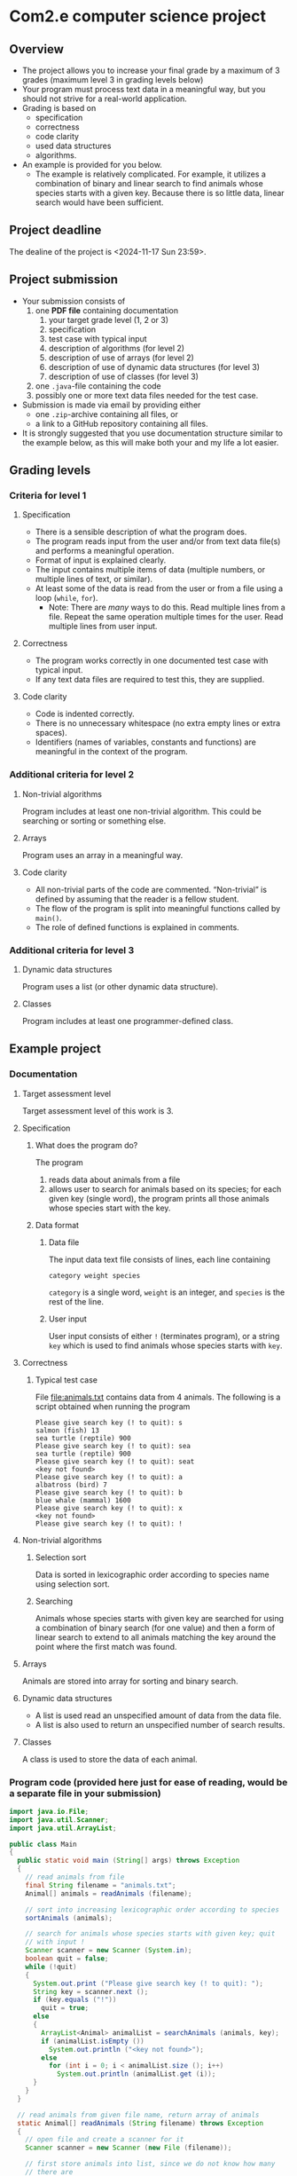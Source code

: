 * Com2.e computer science project
** Overview
   - The project allows you to increase your final grade by a maximum
     of 3 grades (maximum level 3 in grading levels below)
   - Your program must process text data in a meaningful way, but you
     should not strive for a real-world application.
   - Grading is based on
     - specification
     - correctness
     - code clarity
     - used data structures
     - algorithms.
   - An example is provided for you below.
     - The example is relatively complicated. For example, it utilizes
       a combination of binary and linear search to find animals whose
       species starts with a given key. Because there is so little
       data, linear search would have been sufficient.

** Project deadline
   The dealine of the project is <2024-11-17 Sun 23:59>.

** Project submission
   - Your submission consists of
     1. one *PDF file* containing documentation
        1. your target grade level (1, 2 or 3)
        2. specification
        3. test case with typical input
        4. description of algorithms (for level 2)
        5. description of use of arrays (for level 2)
        6. description of use of dynamic data structures (for level 3)
        7. description of use of classes (for level 3)
     2. one ~.java~-file containing the code
     3. possibly one or more text data files needed for the test case.
   - Submission is made via email by providing either
     - one ~.zip~-archive containing all files, or
     - a link to a GitHub repository containing all files.
   - It is strongly suggested that you use documentation structure
     similar to the example below, as this will make both your and my
     life a lot easier.
   
** Grading levels
*** Criteria for level 1
**** Specification
     - There is a sensible description of what the program does.
     - The program reads input from the user and/or from text data
       file(s) and performs a meaningful operation.
     - Format of input is explained clearly.
     - The input contains multiple items of data (multiple numbers, or
       multiple lines of text, or similar).
     - At least some of the data is read from the user or from a file
       using a loop (~while~, ~for~).
       - Note: There are /many/ ways to do this. Read multiple lines
         from a file. Repeat the same operation multiple times for the
         user. Read multiple lines from user input.
**** Correctness
     - The program works correctly in one documented test case with
       typical input.
     - If any text data files are required to test this, they are
       supplied.
**** Code clarity
     - Code is indented correctly.
     - There is no unnecessary whitespace (no extra empty lines or
       extra spaces).
     - Identifiers (names of variables, constants and functions) are
       meaningful in the context of the program.
*** Additional criteria for level 2
**** Non-trivial algorithms
     Program includes at least one non-trivial algorithm. This could
     be searching or sorting or something else.
**** Arrays
     Program uses an array in a meaningful way.
**** Code clarity
     - All non-trivial parts of the code are
       commented. \ldquo{}Non-trivial\rdquo is defined by assuming
       that the reader is a fellow student.
     - The flow of the program is split into meaningful functions
       called by ~main()~.
     - The role of defined functions is explained in comments.
*** Additional criteria for level 3
**** Dynamic data structures
     Program uses a list (or other dynamic data structure).
**** Classes
     Program includes at least one programmer-defined class.
** Example project
*** Documentation
**** Target assessment level
     Target assessment level of this work is 3.
**** Specification
***** What does the program do?
      The program
      1. reads data about animals from a file
      2. allows user to search for animals based on its species; for
         each given key (single word), the program prints all those
         animals whose species start with the key.
***** Data format
****** Data file
       The input data text file consists of lines, each line
       containing
       #+begin_center
       =category weight species=
       #+end_center
       =category= is a single word, =weight= is an integer, and
       =species= is the rest of the line.
****** User input
       User input consists of either =!= (terminates program), or a
       string =key= which is used to find animals whose species starts
       with =key=.
**** Correctness
***** Typical test case
      File [[file:animals.txt]] contains data from 4 animals. The
      following is a script obtained when running the program

      #+begin_example
      Please give search key (! to quit): s
      salmon (fish) 13
      sea turtle (reptile) 900
      Please give search key (! to quit): sea
      sea turtle (reptile) 900
      Please give search key (! to quit): seat
      <key not found>
      Please give search key (! to quit): a
      albatross (bird) 7
      Please give search key (! to quit): b
      blue whale (mammal) 1600
      Please give search key (! to quit): x
      <key not found>
      Please give search key (! to quit): !
      #+end_example
**** Non-trivial algorithms
***** Selection sort
      Data is sorted in lexicographic order according to species name
      using selection sort.
***** Searching
      Animals whose species starts with given key are searched for
      using a combination of binary search (for one value) and then a
      form of linear search to extend to all animals matching the key
      around the point where the first match was found.
**** Arrays
     Animals are stored into array for sorting and binary search.
**** Dynamic data structures
     - A list is used read an unspecified amount of data from the data
       file.
     - A list is also used to return an unspecified number of search
       results.
**** Classes
     A class is used to store the data of each animal.
*** Program code (provided here just for ease of reading, would be a separate file in your submission)
    #+begin_src java :exports code :tangle Main.java
      import java.io.File;
      import java.util.Scanner;
      import java.util.ArrayList;

      public class Main
      {
        public static void main (String[] args) throws Exception
        {
          // read animals from file
          final String filename = "animals.txt";
          Animal[] animals = readAnimals (filename);

          // sort into increasing lexicographic order according to species
          sortAnimals (animals);

          // search for animals whose species starts with given key; quit
          // with input !
          Scanner scanner = new Scanner (System.in);
          boolean quit = false;
          while (!quit)
          {
            System.out.print ("Please give search key (! to quit): ");
            String key = scanner.next ();
            if (key.equals ("!"))
              quit = true;
            else
            {
              ArrayList<Animal> animalList = searchAnimals (animals, key);
              if (animalList.isEmpty ())
                System.out.println ("<key not found>");
              else
                for (int i = 0; i < animalList.size (); i++)
                  System.out.println (animalList.get (i));
            }
          }
        }

        // read animals from given file name, return array of animals
        static Animal[] readAnimals (String filename) throws Exception
        {
          // open file and create a scanner for it
          Scanner scanner = new Scanner (new File (filename));

          // first store animals into list, since we do not know how many
          // there are
          ArrayList<Animal> animalList = new ArrayList<> ();

          // read while there are lines in the file
          while (scanner.hasNextLine ())
          {
            // each line has category, weight, species
            String category = scanner.next ();
            int weight = scanner.nextInt ();

            // species is the rest of the line, with possible leading and
            // trailing whitespace trimmed
            String species = scanner.nextLine ().trim (); 

            animalList.add (new Animal (species, category, weight));
          }

          // store animals into returned array
          int numAnimals = animalList.size ();
          Animal[] animals = new Animal [numAnimals];
          for (int i = 0; i < numAnimals; i++)
            animals [i] = animalList.get (i);

          return animals;
        }

        // sort animals according to species into lexicographic order
        static void sortAnimals (Animal[] animals)
        {
          // selection sort according to species name
          for (int i = 0; i < animals.length - 1; i++)
          {
            int smallestInd = i;
            for (int j = i + 1; j < animals.length; j++)
              if (animals [smallestInd].species.compareTo (animals [j].species) > 0)
                smallestInd = j;

            // swap if smallest found is not at index i
            if (smallestInd != i)
            {
              Animal tmp = animals [i];
              animals [i] = animals [smallestInd];
              animals [smallestInd] = tmp;
            }
          }
        }

        // return a list of animals whose species start with key
        static ArrayList<Animal> searchAnimals (Animal[] animals, String key)
        {
          // binary search for one animal matching key
          int lo = 0, hi = animals.length - 1;
          int foundInd = -1; // index of found animal, negative if none found

          while (lo <= hi)
          {
            int mid = (lo + hi) / 2;
            Animal a = animals [mid];
            if (a.species.startsWith (key))
            {
              foundInd = mid;;
              break;
            }
            else if (a.species.compareTo (key) > 0)
              hi = mid - 1;
            else
              lo = mid + 1;
          }

          ArrayList<Animal> animalList = new ArrayList<> ();
          if (foundInd >= 0)
          {
            // backtrack to first animal matching key
            while (foundInd > 0 && animals [foundInd - 1].species.startsWith (key))
              foundInd--;

            // add all animals matching key
            while (foundInd < animals.length && animals [foundInd].species.startsWith (key))
            {
              animalList.add (animals [foundInd]);
              foundInd++;
            }
          }

          return animalList;
        }
      }


      class Animal
      {
        public Animal (String species, String category, int weight)
        {
          this.species = species;
          this.category = category;
          this.weight = weight;
        }

        public String toString ()
        {
          return species + " (" + category + ") " + weight;
        }

        public String species, category;
        public int weight;
      }
    #+end_src
